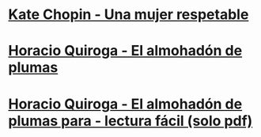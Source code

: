 * [[https://albalearning.com/audiolibros/chopin/unamujer.html][Kate Chopin - Una mujer respetable]] 
* [[https://albalearning.com/audiolibros/quiroga/elalmohadon.html][Horacio Quiroga - El almohadón de plumas]] 
* [[https://bcn.gob.ar/uploads/El-almohadon-de-plumas-en-Lectura-Facil.pdf][Horacio Quiroga - El almohadón de plumas para - lectura fácil (solo pdf)]]




   
